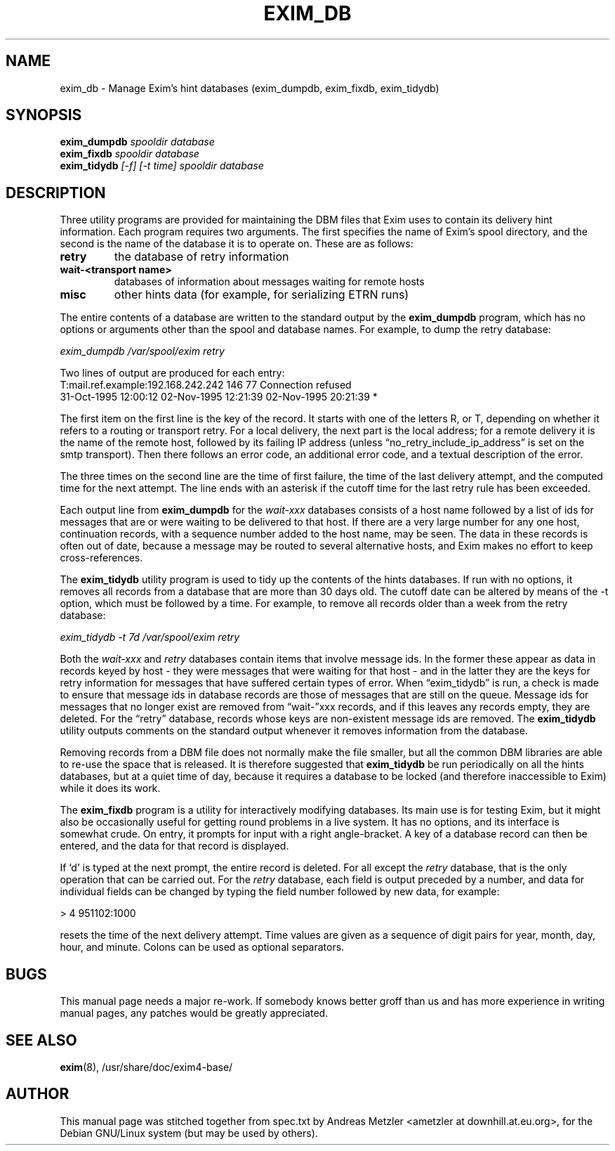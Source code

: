 .\"                                      Hey, EMACS: -*- nroff -*-
.\" First parameter, NAME, should be all caps
.\" Second parameter, SECTION, should be 1-8, maybe w/ subsection
.\" other parameters are allowed: see man(7), man(1)
.TH EXIM_DB 8 "March 26, 2003"
.\" Please adjust this date whenever revising the manpage.
.\"
.\" Some roff macros, for reference:
.\" .nh        disable hyphenation
.\" .hy        enable hyphenation
.\" .ad l      left justify
.\" .ad b      justify to both left and right margins
.\" .nf        disable filling
.\" .fi        enable filling
.\" .br        insert line break
.\" .sp <n>    insert n+1 empty lines
.\" for manpage-specific macros, see man(7)
.\" \(oqthis text is enclosed in single quotes\(cq
.\" \(lqthis text is enclosed in double quotes\(rq
.SH NAME
exim_db \- Manage Exim's hint databases (exim_dumpdb, exim_fixdb, exim_tidydb)
.SH SYNOPSIS
.B exim_dumpdb
.I spooldir database
.br
.B exim_fixdb
.I spooldir database
.br
.B exim_tidydb
.I [\-f] [\-t time] spooldir database

.SH DESCRIPTION
Three utility programs are provided for maintaining the DBM files that
Exim uses to contain its delivery hint information.
Each program requires two arguments.
The first specifies the name of Exim's spool directory, and the second is
the name of the database it is to operate on.
These are as follows:
.TP
.B retry
the database of retry information
.TP
.B wait\-<transport name>
databases of information about messages waiting for remote hosts
.TP
.B misc
other hints data (for example, for serializing ETRN runs)
.P
The entire contents of a database are written to the standard output by the
.B exim_dumpdb
program, which has no options or arguments other than the spool
and database names.
For example, to dump the retry database:

.I exim_dumpdb /var/spool/exim retry

Two lines of output are produced for each entry:
.nf
    T:mail.ref.example:192.168.242.242 146 77 Connection refused
  31-Oct-1995 12:00:12  02-Nov-1995 12:21:39  02-Nov-1995 20:21:39 *

.fi
The first item on the first line is the key of the record.
It starts with one of the letters R, or T, depending on whether it refers
to a routing or transport retry.
For a local delivery, the next part is the local address; for a remote
delivery it is the name of the remote host, followed by its failing IP
address (unless \(lqno_retry_include_ip_address\(rq is set on the smtp
transport).
Then there follows an error code, an additional error code, and a
textual description of the error.

The three times on the second line are the time of first failure, the time of
the last delivery attempt, and the computed time for the next attempt.
The line ends with an asterisk if the cutoff time for the last retry rule
has been exceeded.

Each output line from
.B exim_dumpdb
for the
.I wait\-xxx
databases consists of a host name followed by a list of ids for messages
that are or were waiting to be delivered to that host.
If there are a very large number for any one host, continuation records,
with a sequence number added to the host name, may be seen.
The data in these records is often out of date, because a message may be
routed to several alternative hosts, and Exim makes no effort to keep
cross-references.

The
.B exim_tidydb
utility program is used to tidy up the contents of the hints databases.
If run with no options, it removes all records from a database that are
more than 30 days old.
The cutoff date can be altered by means of the \-t option, which must be
followed by a time.
For example, to remove all records older than a week from the retry
database:

.I exim_tidydb \-t 7d /var/spool/exim retry

Both the
.I wait\-xxx
and
.I retry
databases contain items that involve message ids.
In the former these appear as data in records keyed by host - they were
messages that were waiting for that host - and in the latter they are the
keys for retry information for messages that have suffered certain types
of error.
When \(lqexim_tidydb\(rq is run, a check is made to ensure that message ids in
database records are those of messages that are still on the queue.
Message ids for messages that no longer exist are removed from \(lqwait\-\(rqxxx
records, and if this leaves any records empty, they are deleted.
For the \(lqretry\(rq database, records whose keys are non-existent message
ids are removed.
The
.B exim_tidydb
utility outputs comments on the standard output whenever it removes
information from the database.

Removing records from a DBM file does not normally make the file smaller, but
all the common DBM libraries are able to re-use the space that is released.
It is therefore suggested that
.B exim_tidydb
be run periodically on all the hints databases, but at a quiet time of day,
because it requires a database to be locked (and therefore inaccessible to
Exim) while it does its work.

The
.B exim_fixdb
program is a utility for interactively modifying databases.
Its main use is for testing Exim, but it might also be occasionally useful
for getting round problems in a live system.
It has no options, and its interface is somewhat crude.
On entry, it prompts for input with a right angle-bracket.
A key of a database record can then be entered, and the data for that
record is displayed.

If \(oqd\(cq is typed at the next prompt, the entire record is deleted.
For all except the
.I retry
database, that is the only operation that can be carried out.
For the
.I retry
database, each field is output preceded by a number, and data for individual
fields can be changed by typing the field number followed by new data, for
example:

  > 4 951102:1000

resets the time of the next delivery attempt.
Time values are given as a sequence of digit pairs for year, month, day,
hour, and minute.
Colons can be used as optional separators.

.SH BUGS
This manual page needs a major re-work. If somebody knows better groff
than us and has more experience in writing manual pages, any patches
would be greatly appreciated.

.SH SEE ALSO
.BR exim (8),
/usr/share/doc/exim4\-base/

.SH AUTHOR
This manual page was stitched together from spec.txt by
Andreas Metzler <ametzler at downhill.at.eu.org>,
for the Debian GNU/Linux system (but may be used by others).
